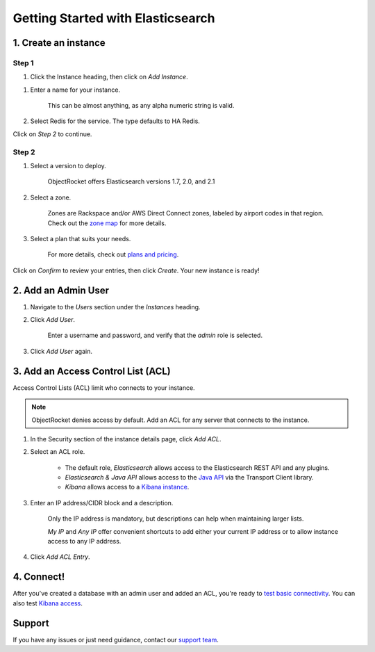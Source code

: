 Getting Started with Elasticsearch
===================================

1. Create an instance
~~~~~~~~~~~~~~~~~~~~~

Step 1
------

#. Click the Instance heading, then click on *Add Instance*.

.. image:: images/addinstance.png
   :align: center

#. Enter a name for your instance. 

    This can be almost anything, as any alpha numeric string is valid.

#. Select Redis for the service. The type defaults to HA Redis.

.. image:: images/create_elastic.png
   :align: center

Click on *Step 2* to continue.

Step 2
------

#. Select a version to deploy.

    ObjectRocket offers Elasticsearch versions 1.7, 2.0, and 2.1

#. Select a zone.

    Zones are Rackspace and/or AWS Direct Connect zones, labeled by airport codes in that region. Check out the `zone map <http://objectrocket.com/features>`_ for more details.

#. Select a plan that suits your needs. 

    For more details, check out `plans and pricing <http://objectrocket.com/pricing>`_.

.. image:: images/create_elastic_2.png
   :align: center

Click on *Confirm* to review your entries, then click *Create*. Your new instance is ready!

2. Add an Admin User
~~~~~~~~~~~~~~~~~~~~

#. Navigate to the *Users* section under the *Instances* heading.

#. Click *Add User*.

    Enter a username and password, and verify that the *admin* role is selected.

#. Click *Add User* again.

.. image:: images/add_user_elastic.png
   :align: center

.. _elastic_acl:

3. Add an Access Control List (ACL)
~~~~~~~~~~~~~~~~~~~~~~~~~~~~~~~~~~~

Access Control Lists (ACL) limit who connects to your instance. 

.. note::

    ObjectRocket denies access by default. Add an ACL for any server that connects to the instance.

#. In the Security section of the instance details page, click *Add ACL*.

#. Select an ACL role.

    - The default role, *Elasticsearch* allows access to the Elasticsearch REST API and any plugins.  

    - *Elasticsearch & Java API* allows access to the `Java API <https://www.elastic.co/guide/en/elasticsearch/guide/current/_talking_to_elasticsearch.html#_java_api/>`_ via the Transport Client library.

    - *Kibana* allows access to a `Kibana instance <https://www.elastic.co/guide/en/kibana/current/index.html>`_.

#. Enter an IP address/CIDR block and a description.

    Only the IP address is mandatory, but descriptions can help when maintaining larger lists.

    *My IP* and *Any IP* offer convenient shortcuts to add either your current IP address or to allow instance access to any IP address.

#. Click *Add ACL Entry*.

.. image:: images/addacl_elastic.png
   :align: center

4. Connect!
~~~~~~~~~~~

After you've created a database with an admin user and added an ACL, you're ready to `test basic connectivity <https://www.elastic.co/guide/en/elasticsearch/guide/current/_talking_to_elasticsearch.html>`_. You can also test `Kibana access <https://www.elastic.co/guide/en/kibana/current/setup.html>`_.

Support
~~~~~~~

If you have any issues or just need guidance, contact our `support team <mailto:support@objectrocket.com>`_.
